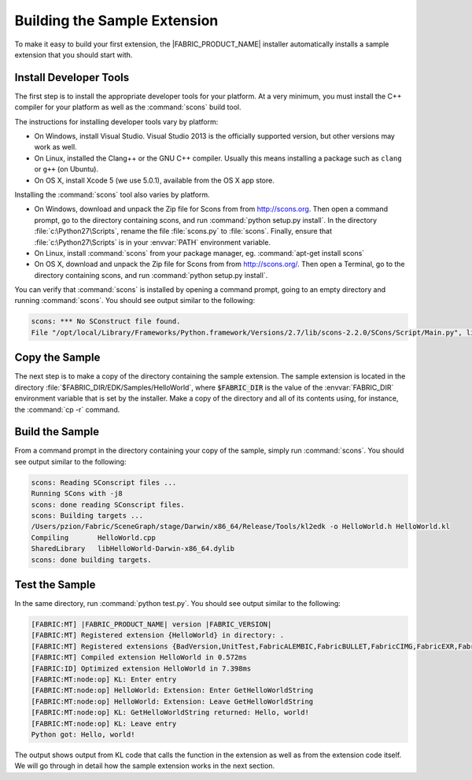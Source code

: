 Building the Sample Extension
=======================================

To make it easy to build your first extension, the |FABRIC_PRODUCT_NAME| installer automatically installs a sample extension that you should start with.

Install Developer Tools
----------------------------------

The first step is to install the appropriate developer tools for your platform.  At a very minimum, you must install the C++ compiler for your platform as well as the :command:`scons` build tool.

The instructions for installing developer tools vary by platform:

- On Windows, install Visual Studio.  Visual Studio 2013 is the officially supported version, but other versions may work as well.

- On Linux, installed the Clang++ or the GNU C++ compiler.  Usually this means installing a package such as ``clang`` or ``g++`` (on Ubuntu).

- On OS X, install Xcode 5 (we use 5.0.1), available from the OS X app store.

Installing the :command:`scons` tool also varies by platform.

- On Windows, download and unpack the Zip file for Scons from from http://scons.org.  Then open a command prompt, go to the directory containing scons, and run :command:`python setup.py install`.  In the directory :file:`c:\Python27\Scripts`, rename the file :file:`scons.py` to :file:`scons`.  Finally, ensure that :file:`c:\Python27\Scripts` is in your :envvar:`PATH` environment variable.

- On Linux, install :command:`scons` from your package manager, eg. :command:`apt-get install scons`

- On OS X, download and unpack the Zip file for Scons from from `http://scons.org/ <http://scons.org/>`_.  Then open a Terminal, go to the directory containing scons, and run :command:`python setup.py install`.

You can verify that :command:`scons` is installed by opening a command prompt, going to an empty directory and running :command:`scons`.  You should see output similar to the following:

.. code-block:: console

  scons: *** No SConstruct file found.
  File "/opt/local/Library/Frameworks/Python.framework/Versions/2.7/lib/scons-2.2.0/SCons/Script/Main.py", line 905, in _main

Copy the Sample
-------------------------

The next step is to make a copy of the directory containing the sample extension.  The sample extension is located in the directory :file:`$FABRIC_DIR/EDK/Samples/HelloWorld`, where :code:`$FABRIC_DIR` is the value of the :envvar:`FABRIC_DIR` environment variable that is set by the installer.  Make a copy of the directory and all of its contents using, for instance, the :command:`cp -r` command.

Build the Sample
----------------------------

From a command prompt in the directory containing your copy of the sample, simply run :command:`scons`.  You should see output similar to the following:

.. code-block:: console

  scons: Reading SConscript files ...
  Running SCons with -j8
  scons: done reading SConscript files.
  scons: Building targets ...
  /Users/pzion/Fabric/SceneGraph/stage/Darwin/x86_64/Release/Tools/kl2edk -o HelloWorld.h HelloWorld.kl
  Compiling       HelloWorld.cpp
  SharedLibrary   libHelloWorld-Darwin-x86_64.dylib
  scons: done building targets.

Test the Sample
--------------------------

In the same directory, run :command:`python test.py`.  You should see output similar to the following:

.. code-block:: console
  
  [FABRIC:MT] |FABRIC_PRODUCT_NAME| version |FABRIC_VERSION|
  [FABRIC:MT] Registered extension {HelloWorld} in directory: .
  [FABRIC:MT] Registered extensions {BadVersion,UnitTest,FabricALEMBIC,FabricBULLET,FabricCIMG,FabricEXR,FabricFBX,FabricFILESTREAM,Geometry,FabricHDR,Images,FabricLIDAR,Math,FabricOBJ,FabricOPENCV,FabricOGL,FabricPNG,RTR,RTRAdaptors,FabricStringTools,FabricTEEM,FabricTGA,FabricVIDEO} in directory: /Users/pzion/Fabric/SceneGraph/stage/Darwin/x86_64/Release/Exts
  [FABRIC:MT] Compiled extension HelloWorld in 0.572ms
  [FABRIC:ID] Optimized extension HelloWorld in 7.398ms
  [FABRIC:MT:node:op] KL: Enter entry
  [FABRIC:MT:node:op] HelloWorld: Extension: Enter GetHelloWorldString
  [FABRIC:MT:node:op] HelloWorld: Extension: Leave GetHelloWorldString
  [FABRIC:MT:node:op] KL: GetHelloWorldString returned: Hello, world!
  [FABRIC:MT:node:op] KL: Leave entry
  Python got: Hello, world!

The output shows output from KL code that calls the function in the extension as well as from the extension code itself.  We will go through in detail how the sample extension works in the next section.
